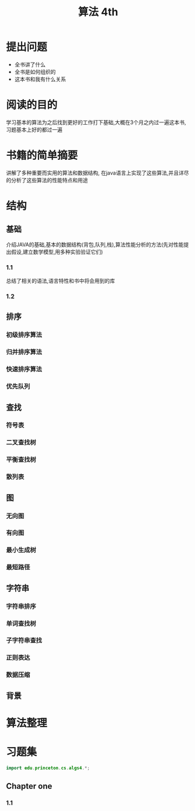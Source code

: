 #+TITLE: 算法 4th
#+STARTUP: overview
* 提出问题
- 全书讲了什么
- 全书是如何组织的
- 这本书和我有什么关系
* 阅读的目的
学习基本的算法为之后找到更好的工作打下基础,大概在3个月之内过一遍这本书,习题基本上好的都过一遍
* 书籍的简单摘要
讲解了多种重要而实用的算法和数据结构, 在java语言上实现了这些算法,并且详尽的分析了这些算法的性能特点和用途
* 结构
** 基础
介绍JAVA的基础,基本的数据结构(背包,队列,栈),算法性能分析的方法(先对性能提出假设,建立数学模型,用多种实验验证它们)
*** 1.1
总结了相关的语法,语言特性和书中将会用到的库
*** 1.2
** 排序
*** 初级排序算法
*** 归并排序算法
*** 快速排序算法
*** 优先队列
** 查找
*** 符号表
*** 二叉查找树
*** 平衡查找树
*** 散列表
** 图
*** 无向图
*** 有向图
*** 最小生成树
*** 最短路径
** 字符串
*** 字符串排序
*** 单词查找树
*** 子字符串查找
*** 正则表达
*** 数据压缩
** 背景
* 算法整理
* 习题集
#+BEGIN_SRC java :session algs4
import edu.princeton.cs.algs4.*;
#+END_SRC
** Chapter one
*** 1.1
#+BEGIN_SRC java

#+END_SRC
